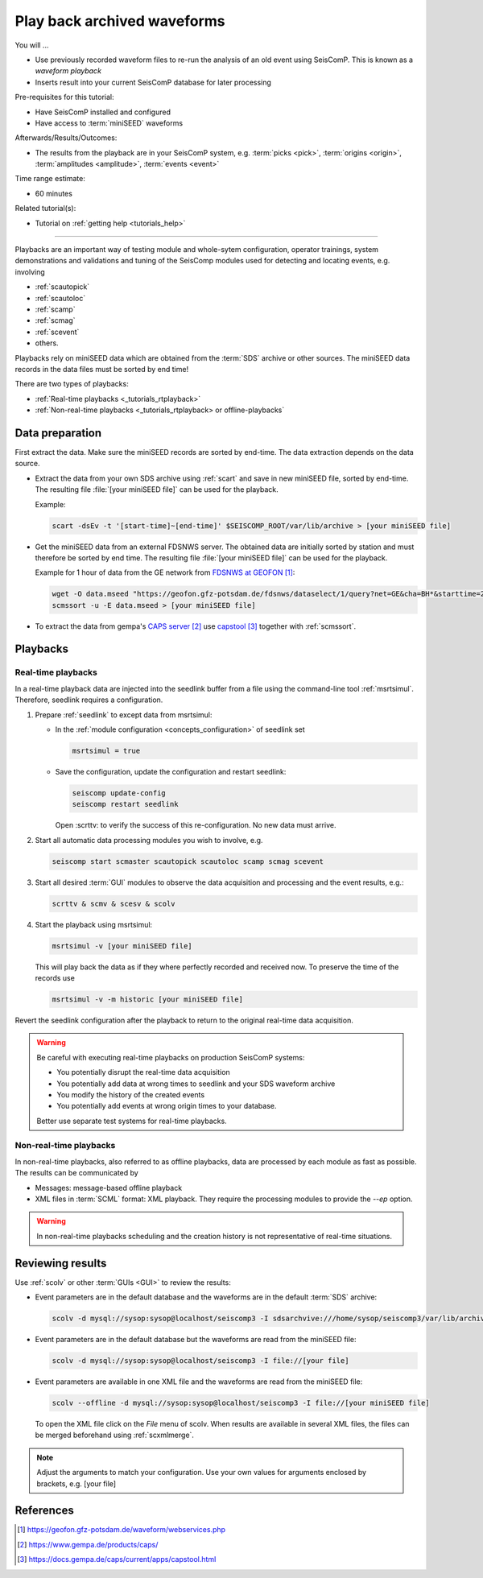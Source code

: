 .. _tutorials_waveformplayback:

****************************
Play back archived waveforms
****************************

You will ...

* Use previously recorded waveform files to re-run the analysis
  of an old event using SeisComP. This is known as a *waveform playback*
* Inserts result into your current SeisComP database for later processing

Pre-requisites for this tutorial:

* Have SeisComP installed and configured
* Have access to :term:`miniSEED` waveforms

Afterwards/Results/Outcomes:

* The results from the playback are in your SeisComP system, e.g. :term:`picks <pick>`,
  :term:`origins <origin>`, :term:`amplitudes <amplitude>`, :term:`events <event>`

Time range estimate:

* 60 minutes

Related tutorial(s):

* Tutorial on :ref:`getting help <tutorials_help>`

----------

Playbacks are an important way of testing module and whole-sytem configuration,
operator trainings, system demonstrations and validations and tuning of the SeisComp modules
used for detecting and locating events, e.g. involving

* :ref:`scautopick`
* :ref:`scautoloc`
* :ref:`scamp`
* :ref:`scmag`
* :ref:`scevent`
* others.

Playbacks rely on miniSEED data which are obtained from the :term:`SDS` archive or
other sources. The miniSEED data records in the data files must be sorted by end time!

There are two types of playbacks:

* :ref:`Real-time playbacks <_tutorials_rtplayback>`
* :ref:`Non-real-time playbacks <_tutorials_rtplayback> or offline-playbacks`

Data preparation
================

First extract the data. Make sure the miniSEED records are sorted by end-time.
The data extraction depends on the data source.

* Extract the data from your own SDS archive using :ref:`scart` and save in new
  miniSEED file, sorted by end-time. The resulting
  file :file:`[your miniSEED file]` can be used for the playback.

  Example:

  .. code-block:: sh

     scart -dsEv -t '[start-time]~[end-time]' $SEISCOMP_ROOT/var/lib/archive > [your miniSEED file]

* Get the miniSEED data from an external FDSNWS server. The obtained data are
  initially sorted by station and must therefore be sorted by end time. The resulting
  file :file:`[your miniSEED file]` can be used for the playback.

  Example for 1 hour of data from the GE network from `FDSNWS at GEOFON`_:

  .. code-block:: sh

     wget -O data.mseed "https://geofon.gfz-potsdam.de/fdsnws/dataselect/1/query?net=GE&cha=BH*&starttime=2020-04-01T06:00:00Z&endtime=2012-06-04T07:00:00Z"
     scmssort -u -E data.mseed > [your miniSEED file]

* To extract the data from gempa's `CAPS server`_ use `capstool`_ together with :ref:`scmssort`.

Playbacks
=========

.. _tutorials_rtplayback:

Real-time playbacks
-------------------

In a real-time playback data are injected into the seedlink buffer from a file
using the command-line tool :ref:`msrtsimul`. Therefore, seedlink requires a configuration.

#. Prepare :ref:`seedlink` to except data from msrtsimul:

   * In the :ref:`module configuration <concepts_configuration>`
     of seedlink set

     .. code-block:: sh

        msrtsimul = true

   * Save the configuration, update the configuration and restart seedlink:

     .. code-block:: sh

        seiscomp update-config
        seiscomp restart seedlink

     Open :scrttv: to verify the success of this re-configuration. No new data must arrive.

#. Start all automatic data processing modules you wish to involve, e.g.

   .. code-block:: sh

      seiscomp start scmaster scautopick scautoloc scamp scmag scevent

#. Start all desired :term:`GUI` modules to observe the data acquisition and processing
   and the event results, e.g.:

   .. code-block:: sh

      scrttv & scmv & scesv & scolv

#. Start the playback using msrtsimul:

   .. code-block:: sh

      msrtsimul -v [your miniSEED file]

   This will play back the data as if they where perfectly recorded and received now.
   To preserve the time of the records use

   .. code-block:: sh

      msrtsimul -v -m historic [your miniSEED file]

Revert the seedlink configuration after the playback to return to the original real-time
data acquisition.

.. warning::

   Be careful with executing real-time playbacks on production SeisComP systems:

   * You potentially disrupt the real-time data acquisition
   * You potentially add data at wrong times to seedlink and your SDS waveform archive
   * You modify the history of the created events
   * You potentially add events at wrong origin times to your database.

   Better use separate test systems for real-time playbacks.

.. _tutorials_nonrtplayback:

Non-real-time playbacks
-----------------------

In non-real-time playbacks, also referred to as offline playbacks, data are processed
by each module as fast as possible. The results can be communicated by

* Messages: message-based offline playback
* XML files in :term:`SCML` format: XML playback. They require the processing
  modules to provide the *--ep* option.

.. warning::

   In non-real-time playbacks scheduling and the creation history is not representative of
   real-time situations.

Reviewing results
=================

Use :ref:`scolv` or other :term:`GUIs <GUI>` to review the results:

*  Event parameters are in the default database and the waveforms are in the default :term:`SDS` archive:

   .. code-block:: sh

      scolv -d mysql://sysop:sysop@localhost/seiscomp3 -I sdsarchvive:///home/sysop/seiscomp3/var/lib/archive

*  Event parameters are in the default database but the waveforms are read from the miniSEED file:

   .. code-block:: sh

      scolv -d mysql://sysop:sysop@localhost/seiscomp3 -I file://[your file]

*  Event parameters are available in one XML file and the waveforms are read from the miniSEED file:

   .. code-block:: sh

      scolv --offline -d mysql://sysop:sysop@localhost/seiscomp3 -I file://[your miniSEED file]

   To open the XML file click on the *File* menu of scolv. When results are available in several
   XML files, the files can be merged beforehand using :ref:`scxmlmerge`.

.. note::

   Adjust the arguments to match your configuration. Use your own values for arguments enclosed by
   brackets, e.g. [your file]

References
==========

.. target-notes::

.. _`FDSNWS at GEOFON` : https://geofon.gfz-potsdam.de/waveform/webservices.php
.. _`CAPS server` : https://www.gempa.de/products/caps/
.. _`capstool` : https://docs.gempa.de/caps/current/apps/capstool.html
